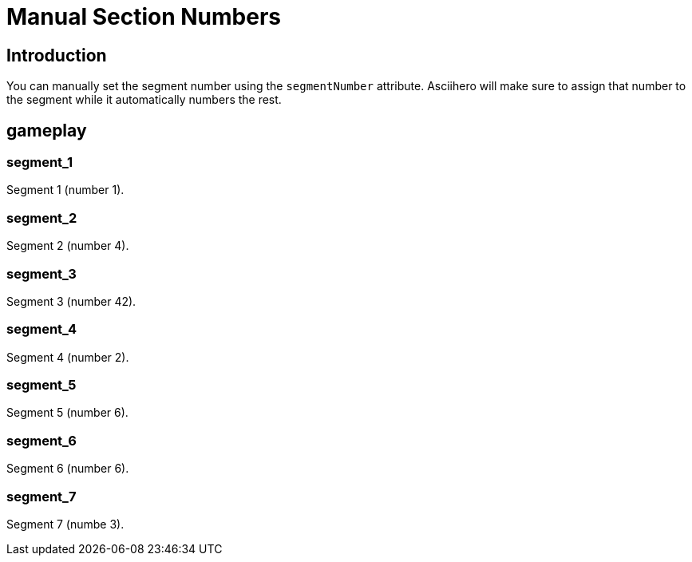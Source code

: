 = Manual Section Numbers
:doctype: book
:asciihero-combat-attributes: strength, dexterity

== Introduction

You can manually set the segment number using the `segmentNumber` attribute.
Asciihero will make sure to assign that number to the segment while it automatically numbers the rest.

[.gameplay]
== gameplay

[.segment]
=== segment_1

Segment 1 (number 1).

[.segment,segmentNumber=4]
=== segment_2

Segment 2 (number 4).

[.segment,segmentNumber=42]
=== segment_3

Segment 3 (number 42).

[.segment]
=== segment_4

Segment 4 (number 2).

[.segment,segmentNumber=6]
=== segment_5

Segment 5 (number 6).

[.segment,segmentNumber=6]
=== segment_6

Segment 6 (number 6).

[.segment]
=== segment_7

Segment 7 (numbe 3).
